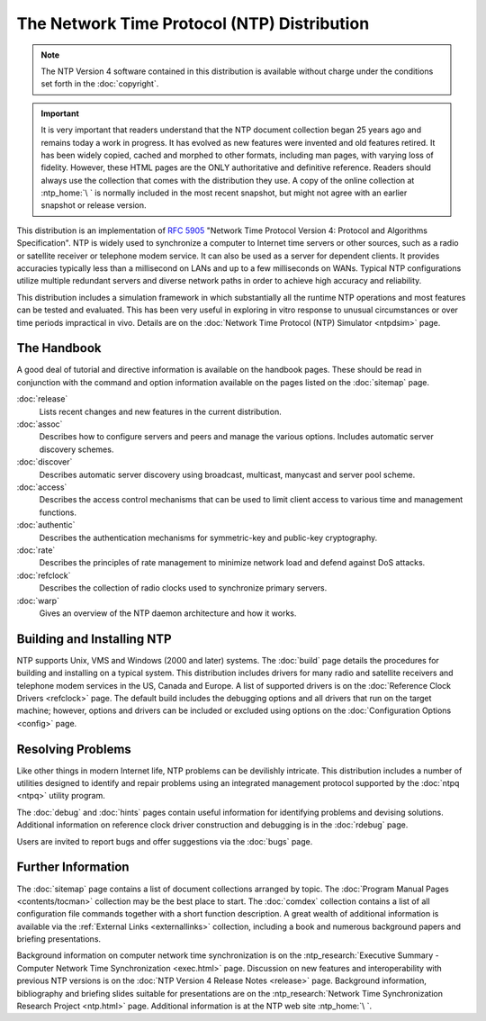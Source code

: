 The Network Time Protocol (NTP) Distribution
============================================

.. note::

  The NTP Version 4 software contained in this distribution is
  available without charge under the conditions set forth in the
  :doc:`copyright`.

.. important::

  It is very important that readers understand that the NTP document
  collection began 25 years ago and remains today a work in progress. It
  has evolved as new features were invented and old features retired. It
  has been widely copied, cached and morphed to other formats, including
  man pages, with varying loss of fidelity. However, these HTML pages are
  the ONLY authoritative and definitive reference. Readers should always
  use the collection that comes with the distribution they use. A copy of
  the online collection at :ntp_home:`\ ` is normally included
  in the most recent snapshot, but might not agree with an earlier snapshot
  or release version.

This distribution is an implementation of :rfc:`5905`
"Network Time Protocol Version 4: Protocol and Algorithms Specification".
NTP is widely used to synchronize a computer to Internet time servers
or other sources, such as a radio or satellite receiver or telephone
modem service. It can also be used as a server for dependent clients.
It provides accuracies typically less than a millisecond on LANs and
up to a few milliseconds on WANs. Typical NTP configurations utilize
multiple redundant servers and diverse network paths in order to
achieve high accuracy and reliability.

This distribution includes a simulation framework in which substantially
all the runtime NTP operations and most features can be tested and
evaluated. This has been very useful in exploring in vitro response to
unusual circumstances or over time periods impractical in vivo. Details
are on the :doc:`Network Time Protocol (NTP) Simulator <ntpdsim>` page.

.. _index-hand:

The Handbook
----------------------------------------

A good deal of tutorial and directive information is available on the
handbook pages. These should be read in conjunction with the command and
option information available on the pages listed on the :doc:`sitemap` page.

:doc:`release`
    Lists recent changes and new features in the current distribution.
:doc:`assoc`
    Describes how to configure servers and peers and manage the various
    options. Includes automatic server discovery schemes.
:doc:`discover`
    Describes automatic server discovery using broadcast, multicast,
    manycast and server pool scheme.
:doc:`access`
    Describes the access control mechanisms that can be used to limit
    client access to various time and management functions.
:doc:`authentic`
    Describes the authentication mechanisms for symmetric-key and
    public-key cryptography.
:doc:`rate`
    Describes the principles of rate management to minimize network load
    and defend against DoS attacks.
:doc:`refclock`
    Describes the collection of radio clocks used to synchronize primary
    servers.
:doc:`warp`
    Gives an overview of the NTP daemon architecture and how it works.

.. _index-build:

Building and Installing NTP
--------------------------------------------------------

NTP supports Unix, VMS and Windows (2000 and later) systems. The
:doc:`build` page details the procedures for
building and installing on a typical system. This distribution includes
drivers for many radio and satellite receivers and telephone modem
services in the US, Canada and Europe. A list of supported drivers is on
the :doc:`Reference Clock Drivers <refclock>` page. The default build includes
the debugging options and all drivers that run on the target machine;
however, options and drivers can be included or excluded using options
on the :doc:`Configuration Options <config>` page.

.. _index-prob:

Resolving Problems
----------------------------------------------

Like other things in modern Internet life, NTP problems can be
devilishly intricate. This distribution includes a number of utilities
designed to identify and repair problems using an integrated management
protocol supported by the :doc:`ntpq <ntpq>` utility program.

The :doc:`debug` and :doc:`hints` pages contain useful information for
identifying problems and devising solutions. Additional information on
reference clock driver construction and debugging is in the :doc:`rdebug` page.

Users are invited to report bugs and offer suggestions via the :doc:`bugs` page.

.. _index-info:

Further Information
-----------------------------------------------

The :doc:`sitemap` page contains a list of document collections arranged
by topic. The :doc:`Program Manual Pages <contents/tocman>` collection may be
the best place to start. The :doc:`comdex` collection contains a list of all
configuration file commands together with a short function description.
A great wealth of additional information is available via
the :ref:`External Links <externallinks>` collection, including a book and
numerous background papers and briefing presentations.

Background information on computer network time synchronization is on
the :ntp_research:`Executive Summary - Computer Network Time
Synchronization <exec.html>` page.
Discussion on new features and interoperability with previous NTP
versions is on the :doc:`NTP Version 4 Release Notes <release>` page.
Background information, bibliography and briefing slides suitable
for presentations are on the
:ntp_research:`Network Time Synchronization Research Project <ntp.html>` page.
Additional information is at the NTP web site :ntp_home:`\ `.
